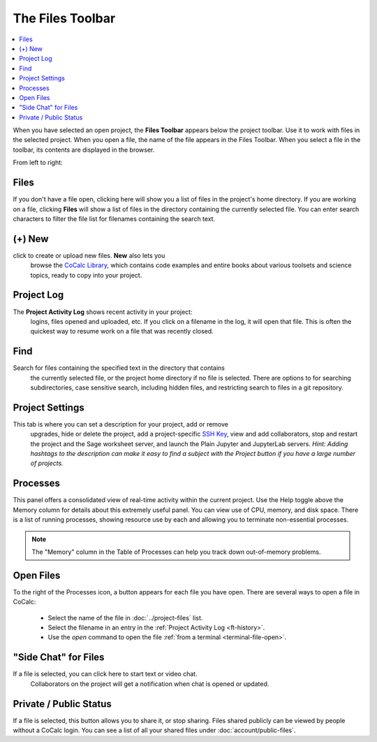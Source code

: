 .. index:: Files Toolbar
.. index:: Toolbars; files
.. _files-toolbar:

========================
The Files Toolbar
========================

.. contents::
   :local:
   :depth: 1

When you have selected an open project, the **Files Toolbar** appears below the project toolbar. Use it to work with files in the selected project.
When you open a file, the name of the file appears in the Files Toolbar.
When you select a file in the toolbar, its contents are displayed in the browser.

.. image:: img/getting-started/toolbars-files-a.png
     :width: 90%
     :alt: Files toolbar. See below for description.

From left to right:

.. _ft-files:

Files
=====

|folder-open| If you don't have a file open, clicking here will show you a list of files in the project's home directory. If you are working on a file, clicking **Files** will show a list of files in the directory containing the currently selected file. You can enter search characters to filter the file list for filenames containing the search text.

.. _ft-new:

(+) New
========

|plus-circle| click to create or upload new files. **New** also lets you
  browse the `CoCalc Library <http://blog.sagemath.com/cocalc/2018/03/06/cocalc-library.html>`_, which contains code examples and entire books about various toolsets
  and science topics, ready to copy into your project.

.. _ft-history:

Project Log
===========

|history| The **Project Activity Log** shows recent activity in your project:
  logins, files opened and uploaded, etc. If you click on a filename in the log, it will open
  that file. This is often the quickest way to resume work on a file that was recently closed.

.. _ft-search:

Find
====

|search| Search  for files containing the specified text in the directory that contains
  the currently selected file, or the project home directory if no file is selected. There are options
  to for searching subdirectories, case sensitive search, including hidden files, and restricting search
  to files in a git repository.

.. _ft-settings:

Project Settings
================

|wrench| This tab is where you can set a description for your project, add or remove
  upgrades, hide or delete the project, add a project-specific `SSH Key <http://blog.sagemath.com/cocalc/2017/09/08/using-ssh-with-cocalc.html>`_, view and add collaborators, stop and restart the project and the Sage worksheet server,
  and launch the Plain Jupyter and JupyterLab servers.
  *Hint: Adding hashtags to the description can make it easy to find a subject with the Project button if you have a large number of projects.*

.. _ft-info:

Processes
=========

|microchip| This panel offers a consolidated view of real-time activity within the current project. Use the Help toggle above the Memory column for details about this extremely useful panel. You can view use of CPU, memory, and disk space. There is a list of running processes, showing resource use by each and allowing you to terminate non-essential processes.

.. image:: img/getting-started/process-info.png
     :align: center
     :width: 95%
     :alt: Processes tab. See information above.

.. note::

    The "Memory" column in the Table of Processes can help you track down out-of-memory problems.

.. _ft-open-files:

Open Files
==========

To the right of the Processes icon, a button appears for each file you have open. There are several ways to open a file in CoCalc:

  * Select the name of the file in :doc:`../project-files` list.

  * Select the filename in an entry in the :ref:`Project Activity Log <ft-history>`.

  * Use the `open` command to open the file :ref:`from a terminal <terminal-file-open>`.


.. _ft-comment:

"Side Chat" for Files
======================

|comment-icon| If a file is selected, you can click here to start text or video chat.
  Collaborators on the project will get a notification when chat is opened or updated.

Private / Public Status
=======================

.. _ft-share:

|lock-icon| If a file is selected, this button allows you to share it, or stop sharing. Files shared publicly can be viewed by people without a CoCalc login. You can see a list of all your shared files under :doc:`account/public-files`.

.. |folder-open|
     image:: https://github.com/encharm/Font-Awesome-SVG-PNG/raw/master/black/png/128/folder-open-o.png
     :width: 16px
     :alt: files folder open icon
.. |plus-circle|
     image:: https://github.com/encharm/Font-Awesome-SVG-PNG/raw/master/black/png/128/plus-circle.png
     :width: 16px
     :alt: new file plus circle icon
.. |history|
     image:: https://github.com/encharm/Font-Awesome-SVG-PNG/raw/master/black/png/128/history.png
     :width: 16px
     :alt: log history icon
.. |search|
     image:: https://github.com/encharm/Font-Awesome-SVG-PNG/raw/master/black/png/128/search.png
     :width: 16px
     :alt: search magnifying glass icon
.. |wrench|
     image:: https://github.com/encharm/Font-Awesome-SVG-PNG/raw/master/black/png/128/wrench.png
     :width: 16px
     :alt: settings wrench icon
.. |lock-icon|
     image:: img/antd-icons/lock-icon.png
     :width: 24px
     :alt: To share, click lock icon.
.. |comment-icon|
     image:: img/antd-icons/comment-icon.png
     :width: 24px
     :alt: To open chat, click comment icon.
.. |microchip|
     image:: https://github.com/encharm/Font-Awesome-SVG-PNG/raw/master/black/png/128/microchip.png
     :width: 16px
     :alt: processes microchip icon